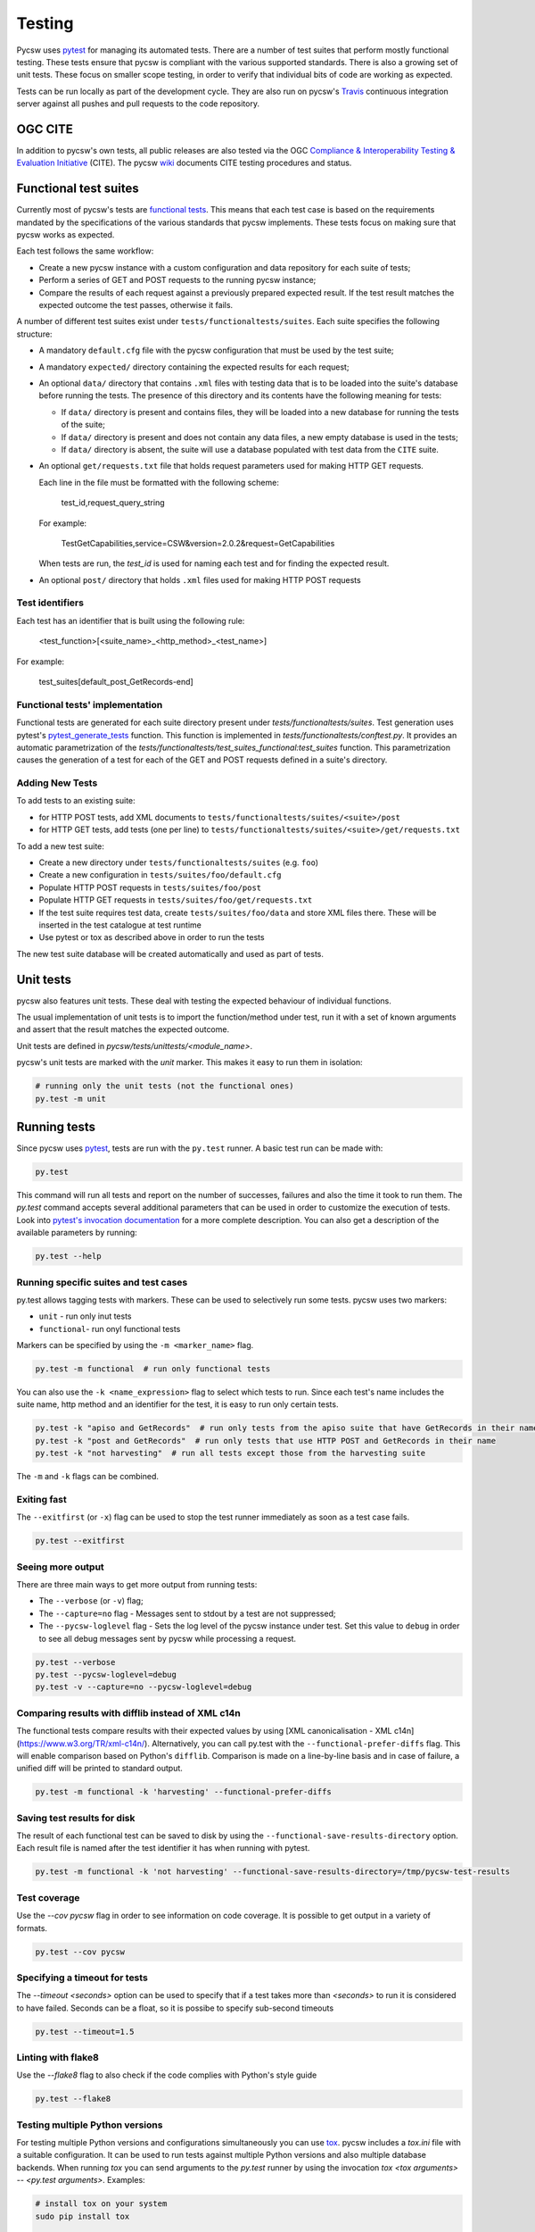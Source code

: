.. _tests:

Testing
=======

Pycsw uses `pytest`_ for managing its automated tests. There are a number of
test suites that perform mostly functional testing. These tests ensure that
pycsw is compliant with the various supported standards.
There is also a growing set of unit tests. These focus on smaller scope 
testing, in order to verify that individual bits of code are working as
expected.

Tests can be run locally as part of the development cycle. They are also
run on pycsw's `Travis`_ continuous integration server against all pushes and
pull requests to the code repository.


.. _ogc-cite:

OGC CITE
--------

In addition to pycsw's own tests, all public releases are also tested via the
OGC `Compliance & Interoperability Testing & Evaluation Initiative`_ (CITE).
The pycsw `wiki`_ documents CITE testing procedures and status.


Functional test suites
----------------------

Currently most of pycsw's tests are `functional tests`_. This means that
each test case is based on the requirements mandated by the specifications of
the various standards that pycsw implements. These tests focus on making sure
that pycsw works as expected.

Each test follows the same workflow:

* Create a new pycsw instance with a custom configuration and data repository
  for each suite of tests;

* Perform a series of GET and POST requests to the running pycsw instance;

* Compare the results of each request against a previously prepared expected
  result. If the test result matches the expected outcome the test passes,
  otherwise it fails.


A number of different test suites exist under ``tests/functionaltests/suites``.
Each suite specifies the following structure:

* A mandatory ``default.cfg`` file with the pycsw configuration that must be
  used by the test suite;

* A mandatory ``expected/`` directory containing the expected results for each
  request;

* An optional ``data/`` directory that contains ``.xml`` files with testing
  data that is to be loaded into the suite's database before running the tests.
  The presence of this directory and its contents have the following meaning
  for tests:

  * If ``data/`` directory is present and contains files, they will be loaded
    into a new database for running the tests of the suite;

  * If ``data/`` directory is present and does not contain any data files, a
    new empty database is used in the tests;

  * If ``data/`` directory is absent, the suite will use a database populated
    with test data from the ``CITE`` suite.

* An optional ``get/requests.txt`` file that holds request parameters used for
  making HTTP GET requests.

  Each line in the file must be formatted with the following scheme:

      test_id,request_query_string

  For example:

    TestGetCapabilities,service=CSW&version=2.0.2&request=GetCapabilities

  When tests are run, the *test_id* is used for naming each test and for
  finding the expected result.

* An optional ``post/`` directory that holds ``.xml`` files used for making
  HTTP POST requests


Test identifiers
^^^^^^^^^^^^^^^^

Each test has an identifier that is built using the following rule:

    <test_function>[<suite_name>_<http_method>_<test_name>]

For example:

    test_suites[default_post_GetRecords-end]


Functional tests' implementation
^^^^^^^^^^^^^^^^^^^^^^^^^^^^^^^^

Functional tests are generated for each suite directory present under 
`tests/functionaltests/suites`. Test generation uses pytest's 
`pytest_generate_tests`_ function. This function is implemented in 
`tests/functionaltests/conftest.py`. It provides an automatic parametrization 
of the `tests/functionaltests/test_suites_functional:test_suites` function. 
This parametrization causes the generation of a test for each of the GET and 
POST requests defined in a suite's directory.


Adding New Tests
^^^^^^^^^^^^^^^^

To add tests to an existing suite:

* for HTTP POST tests, add XML documents to 
  ``tests/functionaltests/suites/<suite>/post``
* for HTTP GET tests, add tests (one per line) to
  ``tests/functionaltests/suites/<suite>/get/requests.txt``

To add a new test suite:

* Create a new directory under ``tests/functionaltests/suites`` (e.g. ``foo``)
* Create a new configuration in ``tests/suites/foo/default.cfg``
* Populate HTTP POST requests in ``tests/suites/foo/post``
* Populate HTTP GET requests in ``tests/suites/foo/get/requests.txt``
* If the test suite requires test data, create ``tests/suites/foo/data`` and
  store XML files there. These will be inserted in the test catalogue at test
  runtime
* Use pytest or tox as described above in order to run the tests

The new test suite database will be created automatically and used as part of
tests.


Unit tests
----------

pycsw also features unit tests. These deal with testing the expected behaviour
of individual functions.

The usual implementation of unit tests is to import the function/method under
test, run it with a set of known arguments and assert that the result matches
the expected outcome.

Unit tests are defined in `pycsw/tests/unittests/<module_name>`.

pycsw's unit tests are marked with the `unit` marker. This makes it easy to run
them in isolation:

.. code:: bash

   # running only the unit tests (not the functional ones)
   py.test -m unit



Running tests
-------------

Since pycsw uses `pytest`_, tests are run with the ``py.test`` runner. A basic
test run can be made with:

.. code:: bash

   py.test

This command will run all tests and report on the number of successes, failures
and also the time it took to run them. The `py.test` command accepts several
additional parameters that can be used in order to customize the execution of
tests. Look into `pytest's invocation documentation`_ for a more complete
description. You can also get a description of the available parameters by
running:

.. code:: bash

   py.test --help


Running specific suites and test cases
^^^^^^^^^^^^^^^^^^^^^^^^^^^^^^^^^^^^^^

py.test allows tagging tests with markers. These can be used to selectively run
some tests. pycsw uses two markers:

* ``unit`` - run only inut tests
* ``functional``- run onyl functional tests

Markers can be specified by using the ``-m <marker_name>`` flag.

.. code:: bash

   py.test -m functional  # run only functional tests

You can also use the ``-k <name_expression>`` flag to select which tests to run. Since each
test's name includes the suite name, http method and an identifier for the
test, it is easy to run only certain tests.

.. code:: bash

   py.test -k "apiso and GetRecords"  # run only tests from the apiso suite that have GetRecords in their name
   py.test -k "post and GetRecords"  # run only tests that use HTTP POST and GetRecords in their name
   py.test -k "not harvesting"  # run all tests except those from the harvesting suite


The ``-m`` and ``-k`` flags can be combined.


Exiting fast
^^^^^^^^^^^^

The ``--exitfirst`` (or ``-x``) flag can be used to stop the test runner
immediately as soon as a test case fails.

.. code:: bash

   py.test --exitfirst


Seeing more output
^^^^^^^^^^^^^^^^^^

There are three main ways to get more output from running tests:

* The ``--verbose`` (or ``-v``) flag;

* The ``--capture=no`` flag - Messages sent to stdout by a test are not
  suppressed;

* The ``--pycsw-loglevel`` flag - Sets the log level of the pycsw instance
  under test. Set this value to ``debug`` in order to see all debug messages
  sent by pycsw while processing a request.


.. code:: bash

   py.test --verbose
   py.test --pycsw-loglevel=debug
   py.test -v --capture=no --pycsw-loglevel=debug


Comparing results with difflib instead of XML c14n
^^^^^^^^^^^^^^^^^^^^^^^^^^^^^^^^^^^^^^^^^^^^^^^^^^

The functional tests compare results with their expected values by using
[XML canonicalisation - XML c14n](https://www.w3.org/TR/xml-c14n/).
Alternatively, you can call py.test with the ``--functional-prefer-diffs``
flag. This will enable comparison based on Python's ``difflib``. Comparison
is made on a line-by-line basis and in case of failure, a unified diff will
be printed to standard output.

.. code:: bash

   py.test -m functional -k 'harvesting' --functional-prefer-diffs


Saving test results for disk
^^^^^^^^^^^^^^^^^^^^^^^^^^^^

The result of each functional test can be saved to disk by using the
``--functional-save-results-directory`` option. Each result file is named
after the test identifier it has when running with pytest.

.. code:: bash

   py.test -m functional -k 'not harvesting' --functional-save-results-directory=/tmp/pycsw-test-results



Test coverage
^^^^^^^^^^^^^

Use the `--cov pycsw` flag in order to see information on code coverage. It is
possible to get output in a variety of formats.

.. code:: bash

   py.test --cov pycsw


Specifying a timeout for tests
^^^^^^^^^^^^^^^^^^^^^^^^^^^^^^

The `--timeout <seconds>` option can be used to specify that if a test takes
more than `<seconds>` to run it is considered to have failed. Seconds can be
a float, so it is possibe to specify sub-second timeouts

.. code:: bash

   py.test --timeout=1.5


Linting with flake8
^^^^^^^^^^^^^^^^^^^

Use the `--flake8` flag to also check if the code complies with Python's style
guide

.. code:: bash

   py.test --flake8


Testing multiple Python versions
^^^^^^^^^^^^^^^^^^^^^^^^^^^^^^^^

For testing multiple Python versions and configurations simultaneously you can
use `tox`_. pycsw includes a `tox.ini` file with a suitable configuration. It
can be used to run tests against multiple Python versions and also multiple
database backends. When running `tox` you can send arguments to the `py.test`
runner by using the invocation `tox <tox arguments> -- <py.test arguments>`.
Examples:

.. code:: bash

   # install tox on your system
   sudo pip install tox

   # run all tests on multiple Python versions against all databases,
   # with default arguments
   tox

   # run tests only with python2.7 and using sqlite as backend
   tox -e py27-sqlite

   # run only csw30 suite tests with python3.5 and postgresql as backend
   tox -e py35-postgresql -- -k 'csw30'


Web Testing
^^^^^^^^^^^

You can also use the pycsw tests via your web browser to perform sample
requests against your pycsw install.  The tests are is located in
``tests/``.  To generate the HTML page:

.. code-block:: bash

  $ paver gen_tests_html

Then navigate to ``http://host/path/to/pycsw/tests/index.html``.



.. _Compliance & Interoperability Testing & Evaluation Initiative: http://cite.opengeospatial.org/
.. _functional tests: https://en.wikipedia.org/wiki/Functional_testing
.. _`Paver`: http://paver.github.io/paver/
.. _pytest's invocation documentation: http://docs.pytest.org/en/latest/usage.html
.. _pytest: http://pytest.org/latest/
.. _Travis: http://travis-ci.org/geopython/pycsw
.. _tox: https://tox.readthedocs.io
.. _wiki: https://github.com/geopython/pycsw/wiki/OGC-CITE-Compliance
.. _pytest_generate_tests: http://docs.pytest.org/en/latest/parametrize.html#basic-pytest-generate-tests-example
